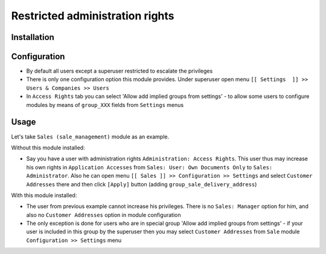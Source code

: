 ==================================
 Restricted administration rights
==================================

Installation
============



Configuration
=============

* By default all users except a superuser restricted to escalate the privileges
* There is only one configuration option this module provides. Under superuser open menu ``[[ Settings  ]] >> Users & Companies >> Users``
* In ``Access Rights`` tab you can select 'Allow add implied groups from settings' -
  to allow some users to configure modules by means of ``group_XXX`` fields from ``Settings`` menus

Usage
=====

Let's take ``Sales (sale_management)`` module as an example.

Without this module installed:

* Say you have a user with administration rights ``Administration: Access Rights``. This user thus may increase his own rights in ``Application Accesses`` from ``Sales: User: Own Documents Only``
  to ``Sales: Administrator``. Also he can open menu ``[[ Sales ]] >> Configuration >> Settings`` and select ``Customer Addresses`` there
  and then click ``[Apply]`` button (adding ``group_sale_delivery_address``)

With this module installed:

* The user from previous example cannot increase his privileges. There is no ``Sales: Manager`` option for him, and also no ``Customer Addresses``
  option in module configuration
* The only exception is done for users who are in special group 'Allow add implied groups from settings' - if your user is included in this group by the superuser then you may select
  ``Customer Addresses`` from ``Sale`` module ``Configuration >> Settings`` menu
